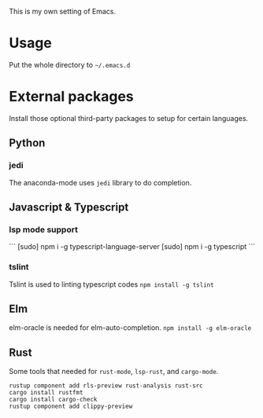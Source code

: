 This is my own setting of Emacs.

* Usage
Put the whole directory to =~/.emacs.d=

* External packages
Install those optional third-party packages to setup for certain languages.

** Python
*** jedi
The anaconda-mode uses ~jedi~ library to do completion.

** Javascript & Typescript
*** lsp mode support
```
[sudo] npm i -g typescript-language-server
[sudo] npm i -g typescript
```

*** tslint
Tslint is used to linting typescript codes
~npm install -g tslint~

** Elm
elm-oracle is needed for elm-auto-completion.
~npm install -g elm-oracle~

** Rust
Some tools that needed for ~rust-mode~, ~lsp-rust~, and ~cargo-mode~.

#+begin_src text
rustup component add rls-preview rust-analysis rust-src
cargo install rustfmt
cargo install cargo-check
rustup component add clippy-preview
#+end_src



